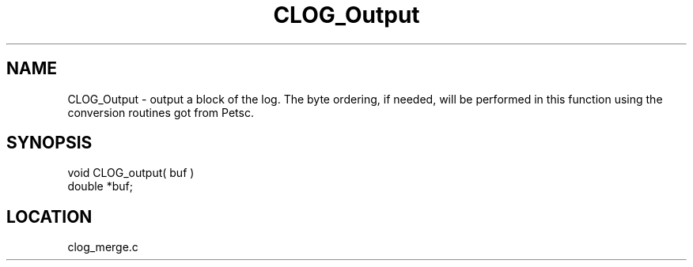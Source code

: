 .TH CLOG_Output 4 "11/5/2003" " " "MPE"
.SH NAME
CLOG_Output \-  output a block of the log. The byte ordering, if needed, will be performed in this function using the conversion routines got from Petsc. 
.SH SYNOPSIS
.nf

void CLOG_output( buf )
double *buf;
.fi
.SH LOCATION
clog_merge.c
